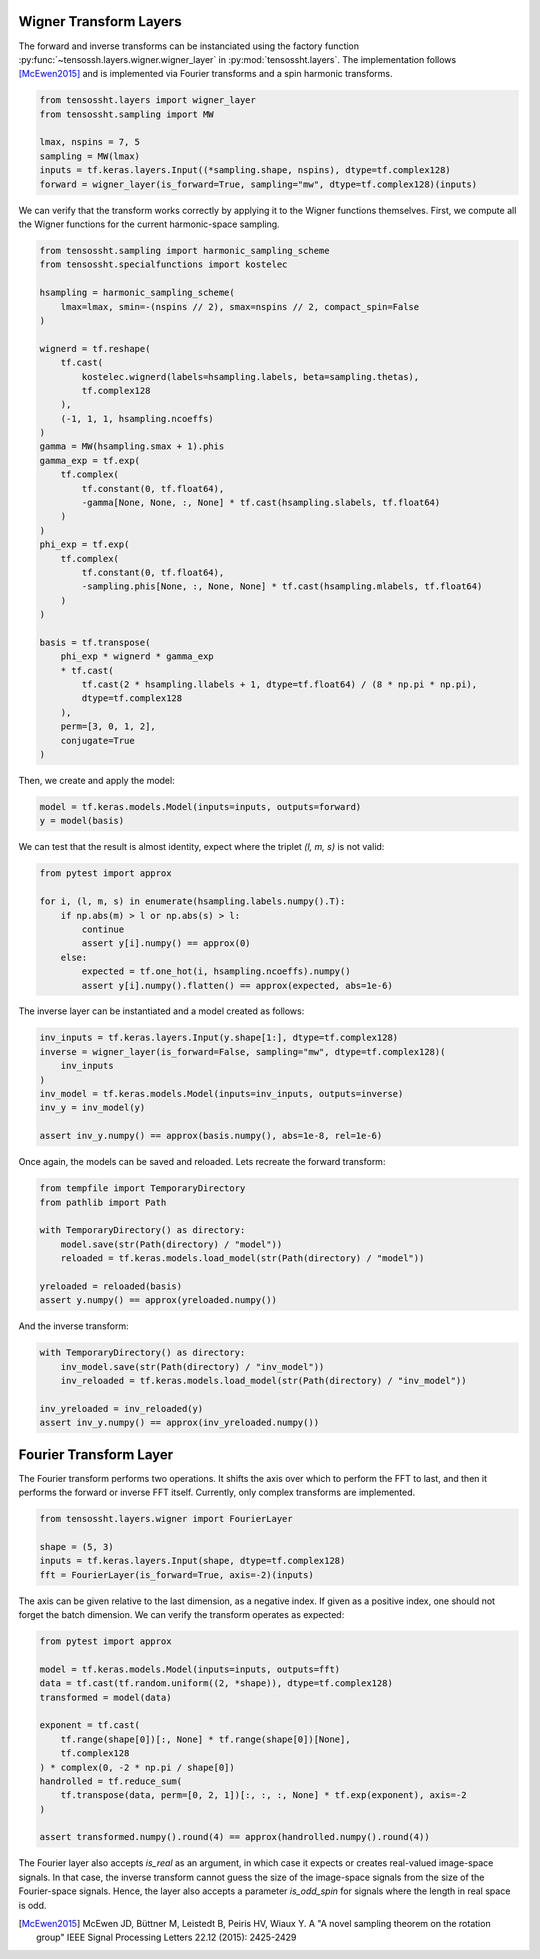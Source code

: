 Wigner Transform Layers
=======================

The forward and inverse transforms can be instanciated using the factory function
:py:func:`~tensossh.layers.wigner.wigner_layer` in :py:mod:`tensossht.layers`.
The implementation follows [McEwen2015]_ and is implemented via Fourier
transforms and a spin harmonic transforms.

.. code-block:: python

    from tensossht.layers import wigner_layer
    from tensossht.sampling import MW

    lmax, nspins = 7, 5
    sampling = MW(lmax)
    inputs = tf.keras.layers.Input((*sampling.shape, nspins), dtype=tf.complex128)
    forward = wigner_layer(is_forward=True, sampling="mw", dtype=tf.complex128)(inputs)

We can verify that the transform works correctly by applying it to the Wigner functions
themselves. First, we compute all the Wigner functions for the current harmonic-space
sampling.

.. code-block:: python

    from tensossht.sampling import harmonic_sampling_scheme
    from tensossht.specialfunctions import kostelec

    hsampling = harmonic_sampling_scheme(
        lmax=lmax, smin=-(nspins // 2), smax=nspins // 2, compact_spin=False
    )

    wignerd = tf.reshape(
        tf.cast(
            kostelec.wignerd(labels=hsampling.labels, beta=sampling.thetas),
            tf.complex128
        ),
        (-1, 1, 1, hsampling.ncoeffs)
    )
    gamma = MW(hsampling.smax + 1).phis
    gamma_exp = tf.exp(
        tf.complex(
            tf.constant(0, tf.float64),
            -gamma[None, None, :, None] * tf.cast(hsampling.slabels, tf.float64)
        )
    )
    phi_exp = tf.exp(
        tf.complex(
            tf.constant(0, tf.float64),
            -sampling.phis[None, :, None, None] * tf.cast(hsampling.mlabels, tf.float64)
        )
    )

    basis = tf.transpose(
        phi_exp * wignerd * gamma_exp
        * tf.cast(
            tf.cast(2 * hsampling.llabels + 1, dtype=tf.float64) / (8 * np.pi * np.pi),
            dtype=tf.complex128
        ),
        perm=[3, 0, 1, 2],
        conjugate=True
    )

Then, we create and apply the model:

.. code-block:: python

    model = tf.keras.models.Model(inputs=inputs, outputs=forward)
    y = model(basis)

We can test that the result is almost identity, expect where the triplet `(l, m, s)` is
not valid:

.. code-block:: python

    from pytest import approx

    for i, (l, m, s) in enumerate(hsampling.labels.numpy().T):
        if np.abs(m) > l or np.abs(s) > l:
            continue
            assert y[i].numpy() == approx(0)
        else:
            expected = tf.one_hot(i, hsampling.ncoeffs).numpy()
            assert y[i].numpy().flatten() == approx(expected, abs=1e-6)


The inverse layer can be instantiated and a model created as follows:

.. code-block:: python

    inv_inputs = tf.keras.layers.Input(y.shape[1:], dtype=tf.complex128)
    inverse = wigner_layer(is_forward=False, sampling="mw", dtype=tf.complex128)(
        inv_inputs
    )
    inv_model = tf.keras.models.Model(inputs=inv_inputs, outputs=inverse)
    inv_y = inv_model(y)

    assert inv_y.numpy() == approx(basis.numpy(), abs=1e-8, rel=1e-6)


Once again, the models can be saved and reloaded. Lets recreate the forward transform:

.. code-block:: python

    from tempfile import TemporaryDirectory
    from pathlib import Path

    with TemporaryDirectory() as directory:
        model.save(str(Path(directory) / "model"))
        reloaded = tf.keras.models.load_model(str(Path(directory) / "model"))

    yreloaded = reloaded(basis)
    assert y.numpy() == approx(yreloaded.numpy())

And the inverse transform:

.. code-block:: python

    with TemporaryDirectory() as directory:
        inv_model.save(str(Path(directory) / "inv_model"))
        inv_reloaded = tf.keras.models.load_model(str(Path(directory) / "inv_model"))

    inv_yreloaded = inv_reloaded(y)
    assert inv_y.numpy() == approx(inv_yreloaded.numpy())

Fourier Transform Layer
=======================

The Fourier transform performs two operations. It shifts the axis over which to perform
the FFT to last, and then it performs the forward or inverse FFT itself. Currently, only
complex transforms are implemented.

.. code-block:: python

    from tensossht.layers.wigner import FourierLayer

    shape = (5, 3)
    inputs = tf.keras.layers.Input(shape, dtype=tf.complex128)
    fft = FourierLayer(is_forward=True, axis=-2)(inputs)

The axis can be given relative to the last dimension, as a negative index. If given as a
positive index, one should not forget the batch dimension. We can verify the transform
operates as expected:

.. code-block:: python

    from pytest import approx

    model = tf.keras.models.Model(inputs=inputs, outputs=fft)
    data = tf.cast(tf.random.uniform((2, *shape)), dtype=tf.complex128)
    transformed = model(data)

    exponent = tf.cast(
        tf.range(shape[0])[:, None] * tf.range(shape[0])[None],
        tf.complex128
    ) * complex(0, -2 * np.pi / shape[0])
    handrolled = tf.reduce_sum(
        tf.transpose(data, perm=[0, 2, 1])[:, :, :, None] * tf.exp(exponent), axis=-2
    )

    assert transformed.numpy().round(4) == approx(handrolled.numpy().round(4))

The Fourier layer also accepts `is_real` as an argument, in which case it expects or
creates real-valued image-space signals. In that case, the inverse transform cannot
guess the size of the image-space signals from the size of the Fourier-space signals.
Hence, the layer also accepts a parameter `is_odd_spin` for signals where the length in
real space is odd.

.. [McEwen2015]
    McEwen JD, Büttner M, Leistedt B, Peiris HV, Wiaux Y. A 
    "A novel sampling theorem on the rotation group"
    IEEE Signal Processing Letters 22.12 (2015): 2425-2429
